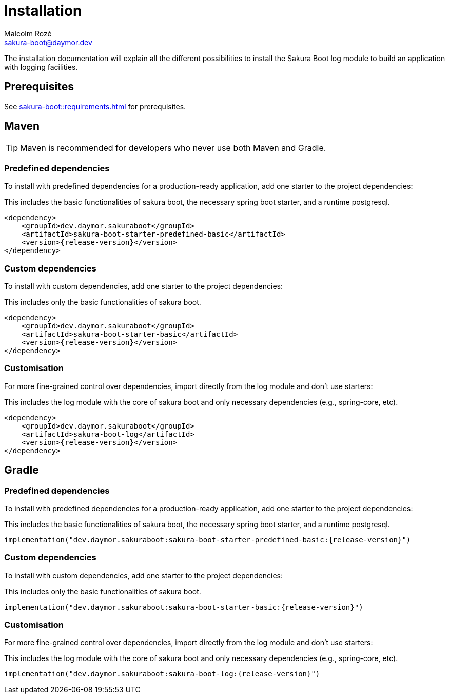 = Installation
Malcolm Rozé <sakura-boot@daymor.dev>
:description: Sakura Boot — log module — installation page documentation

The installation documentation will explain all the different possibilities to install the Sakura Boot log module to build an application with logging facilities.

== Prerequisites

See xref:sakura-boot::requirements.adoc[] for prerequisites.

== Maven

TIP: Maven is recommended for developers who never use both Maven and Gradle.

=== Predefined dependencies

To install with predefined dependencies for a production-ready application, add one starter to the project dependencies:

This includes the basic functionalities of sakura boot, the necessary spring boot starter, and a runtime postgresql.

[,xml,subs=+attributes]
----
<dependency>
    <groupId>dev.daymor.sakuraboot</groupId>
    <artifactId>sakura-boot-starter-predefined-basic</artifactId>
    <version>{release-version}</version>
</dependency>
----

=== Custom dependencies

To install with custom dependencies, add one starter to the project dependencies:

This includes only the basic functionalities of sakura boot.

[,xml,subs=+attributes]
----
<dependency>
    <groupId>dev.daymor.sakuraboot</groupId>
    <artifactId>sakura-boot-starter-basic</artifactId>
    <version>{release-version}</version>
</dependency>
----

=== Customisation

For more fine-grained control over dependencies, import directly from the log module and don’t use starters:

This includes the log module with the core of sakura boot and only necessary dependencies (e.g., spring-core, etc).

[,xml,subs=+attributes]
----
<dependency>
    <groupId>dev.daymor.sakuraboot</groupId>
    <artifactId>sakura-boot-log</artifactId>
    <version>{release-version}</version>
</dependency>
----

== Gradle

=== Predefined dependencies

To install with predefined dependencies for a production-ready application, add one starter to the project dependencies:

This includes the basic functionalities of sakura boot, the necessary spring boot starter, and a runtime postgresql.

[,kotlin,subs=+attributes]
----
implementation("dev.daymor.sakuraboot:sakura-boot-starter-predefined-basic:{release-version}")
----

=== Custom dependencies

To install with custom dependencies, add one starter to the project dependencies:

This includes only the basic functionalities of sakura boot.

[,kotlin,subs=+attributes]
----
implementation("dev.daymor.sakuraboot:sakura-boot-starter-basic:{release-version}")
----

=== Customisation

For more fine-grained control over dependencies, import directly from the log module and don’t use starters:

This includes the log module with the core of sakura boot and only necessary dependencies (e.g., spring-core, etc).

[,kotlin,subs=+attributes]
----
implementation("dev.daymor.sakuraboot:sakura-boot-log:{release-version}")
----
